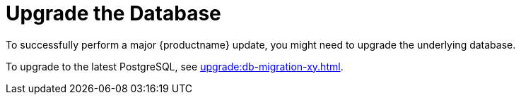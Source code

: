 [[db-migration]]
= Upgrade the Database

To successfully perform a major {productname} update, you might need to upgrade the underlying database.

//If you want to upgrade to the latest {productname} version, you must be using PostgreSQL version 10 or 12. 
To upgrade to the latest PostgreSQL, see xref:upgrade:db-migration-xy.adoc[].

ifeval::[{suma-content} == true]
This table shows the PostgreSQL version required for each version of {productname} and {SLES}:

[[postgres-version]]
.PostgreSQL Versions
[cols="1,1,1", options="header"]
|===

| {productname} version
| Operating System version
| PostgreSQL version

| {productname} 4.0.0
| SLES 15 SP1
| Postgres 10

| {productname} 4.1.0
| SLES 15 SP2
| Postgres 12

| {productname} 4.2.0
| SLES 15 SP3
| Postgres 13

|===
endif::[]

ifeval::[{uyuni-content} == true]
This table shows the PostgreSQL version required for each version of {productname} and {opensuse}:

[[postgres-version]]
.PostgreSQL Versions
[cols="1,1,1", options="header"]
|===

| {productname} version
| Operating System version
| PostgreSQL version

| {productname} >= 2020.07
| {opensuse} 15.2
| PostgreSQL 12

| {productname} >= 2021.06
| {opensuse} 15.3
| PostgreSQL 13

|===
endif::[]

// 2019-10-16, ke: I think we'd better keep the info on 9.4 for the moment
ifeval::[{suma-content} == true]
[NOTE]
====
If you are using an older database version, such as version 9.4 or 9.6, you must migrate PostgreSQL to version 10 before you begin the {productname} migration. To upgrade from PostgreSQL 9 to version 10, see https://documentation.suse.com/external-tree/en-us/suma/4.1/suse-manager/upgrade/db-migration-10.html
====
endif::[]

